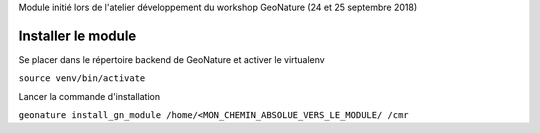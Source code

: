Module initié lors de l'atelier développement du workshop GeoNature (24 et 25 septembre 2018)

Installer le module 
------------------

Se placer dans le répertoire backend de GeoNature et activer le virtualenv

``source venv/bin/activate``

Lancer la commande d'installation

``geonature install_gn_module /home/<MON_CHEMIN_ABSOLUE_VERS_LE_MODULE/ /cmr``


